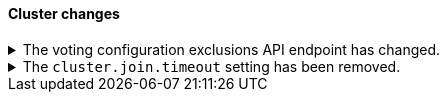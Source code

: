 [discrete]
[[breaking_80_cluster_changes]]
==== Cluster changes

//NOTE: The notable-breaking-changes tagged regions are re-used in the
//Installation and Upgrade Guide

//tag::notable-breaking-changes[]
.The voting configuration exclusions API endpoint has changed.
[%collapsible]
====
*Details* +
The `POST /_cluster/voting_config_exclusions/{node_filter}` API has been
removed in favour of `POST /_cluster/voting_config_exclusions?node_names=...`
and `POST /_cluster/voting_config_exclusions?node_ids=...` which allow you to
specify the names or IDs of the nodes to exclude.

*Impact* +
Use `POST /_cluster/voting_config_exclusions?node_ids=...` and specify the nodes
to exclude instead of using a node filter. Requests submitted to the
`/_cluster/voting_config_exclusions/{node_filter}` endpoint will return an
error.
====

.The `cluster.join.timeout` setting has been removed.
[%collapsible]
====
*Details* +
The `cluster.join.timeout` setting has been removed. Join attempts no longer
time out.

*Impact* +
Do not set `cluster.join.timeout` in your `elasticsearch.yml` file.
====
// end::notable-breaking-changes[]
